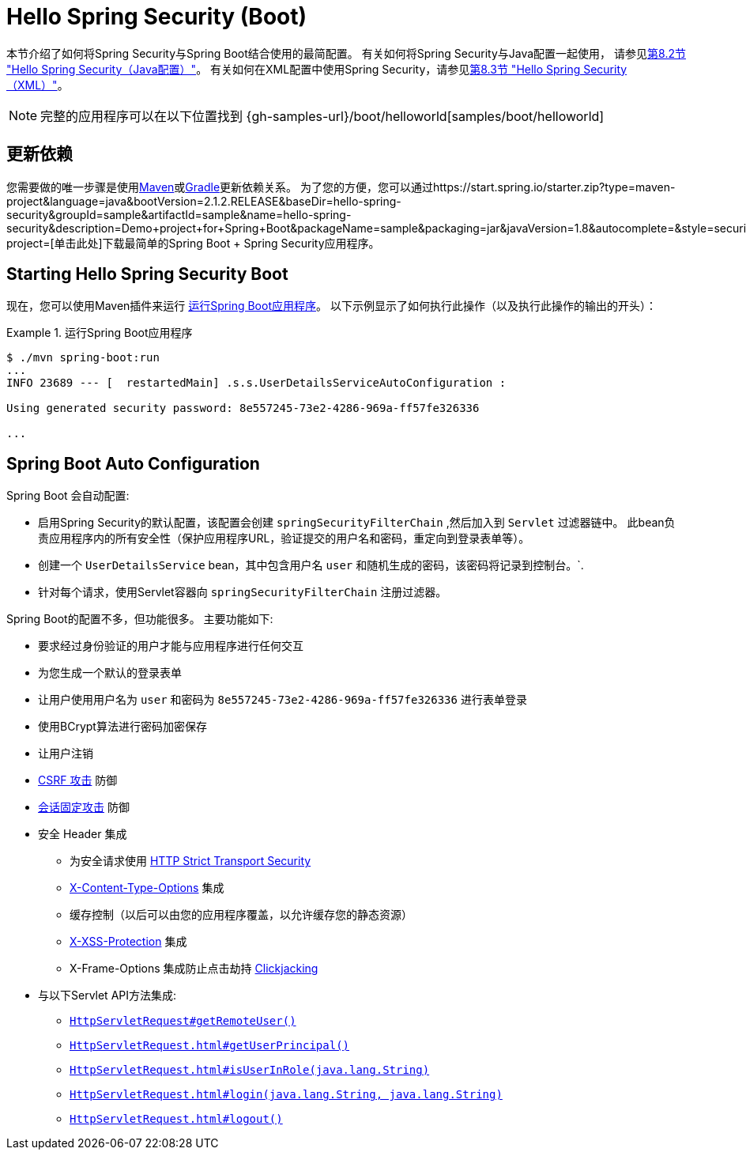 [[servlet-hello-boot]]
= Hello Spring Security (Boot)

本节介绍了如何将Spring Security与Spring Boot结合使用的最简配置。 有关如何将Spring Security与Java配置一起使用，
请参见<<servlet-hello-jc,第8.2节 "Hello Spring Security（Java配置）">>。
有关如何在XML配置中使用Spring Security，请参见<<servlet-hello-xml,第8.3节 "Hello Spring Security（XML）">>。

NOTE: 完整的应用程序可以在以下位置找到 {gh-samples-url}/boot/helloworld[samples/boot/helloworld]

[[servlet-hello-boot-dependencies]]
== 更新依赖

您需要做的唯一步骤是使用<<getting-maven-boot,Maven>>或<<getting-gradle-boot,Gradle>>更新依赖关系。 为了您的方便，您可以通过https://start.spring.io/starter.zip?type=maven-project&language=java&bootVersion=2.1.2.RELEASE&baseDir=hello-spring-security&groupId=sample&artifactId=sample&name=hello-spring-security&description=Demo+project+for+Spring+Boot&packageName=sample&packaging=jar&javaVersion=1.8&autocomplete=&style=security&style=web&generate-project=[单击此处]下载最简单的Spring Boot + Spring Security应用程序。

== Starting Hello Spring Security Boot

现在，您可以使用Maven插件来运行 https://docs.spring.io/spring-boot/docs/current/reference/htmlsingle/#using-boot-running-with-the-maven-plugin[运行Spring Boot应用程序]。 以下示例显示了如何执行此操作（以及执行此操作的输出的开头）：

.运行Spring Boot应用程序
====
[source,bash]
----
$ ./mvn spring-boot:run
...
INFO 23689 --- [  restartedMain] .s.s.UserDetailsServiceAutoConfiguration :

Using generated security password: 8e557245-73e2-4286-969a-ff57fe326336

...
----
====


[[servlet-hello-boot-auto-configuration]]
== Spring Boot Auto Configuration

Spring Boot 会自动配置:

* 启用Spring Security的默认配置，该配置会创建 `springSecurityFilterChain` ,然后加入到 `Servlet` 过滤器链中。 此bean负责应用程序内的所有安全性（保护应用程序URL，验证提交的用户名和密码，重定向到登录表单等）。
* 创建一个 `UserDetailsService` bean，其中包含用户名 `user` 和随机生成的密码，该密码将记录到控制台。`.
* 针对每个请求，使用Servlet容器向 `springSecurityFilterChain` 注册过滤器。

Spring Boot的配置不多，但功能很多。
主要功能如下:

* 要求经过身份验证的用户才能与应用程序进行任何交互
* 为您生成一个默认的登录表单
* 让用户使用用户名为 `user` 和密码为 `8e557245-73e2-4286-969a-ff57fe326336` 进行表单登录
* 使用BCrypt算法进行密码加密保存
* 让用户注销
* https://en.wikipedia.org/wiki/Cross-site_request_forgery[CSRF 攻击] 防御
* https://en.wikipedia.org/wiki/Session_fixation[会话固定攻击] 防御
* 安全 Header 集成
** 为安全请求使用 https://en.wikipedia.org/wiki/HTTP_Strict_Transport_Security[HTTP Strict Transport Security]
** https://msdn.microsoft.com/en-us/library/ie/gg622941(v=vs.85).aspx[X-Content-Type-Options] 集成
** 缓存控制（以后可以由您的应用程序覆盖，以允许缓存您的静态资源）
** https://msdn.microsoft.com/en-us/library/dd565647(v=vs.85).aspx[X-XSS-Protection] 集成
** X-Frame-Options 集成防止点击劫持 https://en.wikipedia.org/wiki/Clickjacking[Clickjacking]
* 与以下Servlet API方法集成:
** https://docs.oracle.com/javaee/6/api/javax/servlet/http/HttpServletRequest.html#getRemoteUser()[`HttpServletRequest#getRemoteUser()`]
** https://docs.oracle.com/javaee/6/api/javax/servlet/http/HttpServletRequest.html#getUserPrincipal()[`HttpServletRequest.html#getUserPrincipal()`]
** https://docs.oracle.com/javaee/6/api/javax/servlet/http/HttpServletRequest.html#isUserInRole(java.lang.String)[`HttpServletRequest.html#isUserInRole(java.lang.String)`]
** https://docs.oracle.com/javaee/6/api/javax/servlet/http/HttpServletRequest.html#login(java.lang.String,%20java.lang.String)[`HttpServletRequest.html#login(java.lang.String, java.lang.String)`]
** https://docs.oracle.com/javaee/6/api/javax/servlet/http/HttpServletRequest.html#logout()[`HttpServletRequest.html#logout()`]
